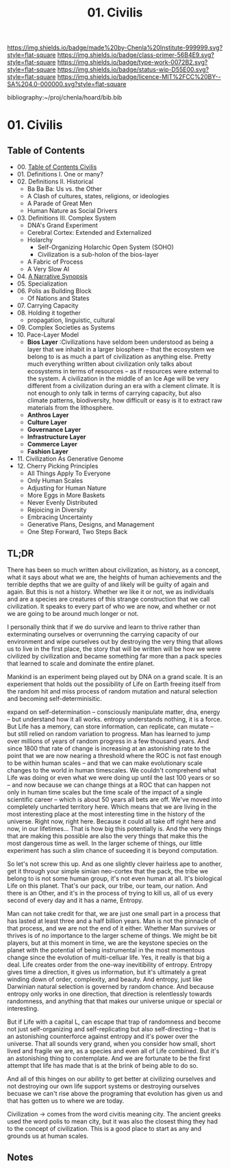 #   -*- mode: org; fill-column: 60 -*-

#+TITLE: 01. Civilis
#+STARTUP: showall
#+TOC: headlines 4
#+PROPERTY: filename

[[https://img.shields.io/badge/made%20by-Chenla%20Institute-999999.svg?style=flat-square]] 
[[https://img.shields.io/badge/class-primer-56B4E9.svg?style=flat-square]]
[[https://img.shields.io/badge/type-work-0072B2.svg?style=flat-square]]
[[https://img.shields.io/badge/status-wip-D55E00.svg?style=flat-square]]
[[https://img.shields.io/badge/licence-MIT%2FCC%20BY--SA%204.0-000000.svg?style=flat-square]]

bibliography:~/proj/chenla/hoard/bib.bib

* 01. Civilis
:PROPERTIES:
:CUSTOM_ID:
:Name:     /home/deerpig/proj/chenla/warp/ww-civilization.org
:Created:  2018-03-29T09:15@Prek Leap (11.642600N-104.919210W)
:ID:       dcebab12-82b3-4757-834a-289a23414c58
:VER:      575561807.552927464
:GEO:      48P-491193-1287029-15
:BXID:     proj:IBK3-5173
:Class:    primer
:Type:     work
:Status:   wip
:Licence:  MIT/CC BY-SA 4.0
:END:

** Table of Contents
  - 00. [[./01/index.org][Table of Contents Civilis]]
  - 01. Definitions I. One or many?
  - 02. Definitions II. Historical
    - Ba Ba Ba: Us vs. the Other
    - A Clash of cultures, states, religions, or ideologies
    - A Parade of Great Men
    - Human Nature as Social Drivers
  - 03. Definitions III. Complex System
    - DNA's Grand Experiment 
    - Cerebral Cortex: Extended and Externalized 
    - Holarchy
      - Self-Organizing Holarchic Open System (SOHO)
      - Civilization is a sub-holon of the bios-layer 
    - A Fabric of Process
    - A Very Slow AI
  - 04. [[./ww-narrative-synopsis.org][A Narrative Synopsis]]
  - 05. Specialization
  - 06. Polis as Building Block
    - Of Nations and States
  - 07. Carrying Capacity
  - 08. Holding it together
    - propagation, linguistic, cultural
  - 09. Complex Societies as Systems
  - 10. Pace-Layer Model
    - *Bios Layer* :Civilizations have seldom been
      understood as being a layer that we inhabit in a
      larger biosphere -- that the ecosystem we belong to is
      as much a part of civilization as anything else.
      Pretty much everything written about civilization only
      talks about ecosystems in terms of resources -- as if
      resources were external to the system.  A civilization
      in the middle of an Ice Age will be very different
      from a civilization during an era with a clement
      climate.  It is not enough to only talk in terms of
      carrying capacity, but also climate patterns,
      biodiversity, how difficult or easy is it to extract
      raw materials from the lithosphere.
    - *Anthros Layer*
    - *Culture Layer*
    - *Governance Layer*
    - *Infrastructure Layer*
    - *Commerce Layer* 
    - *Fashion Layer* 
  - 11. Civilization As Generative Genome
  - 12. Cherry Picking Principles
    - All Things Apply To Everyone
    - Only Human Scales
    - Adjusting for Human Nature
    - More Eggs in More Baskets
    - Never Evenly Distributed
    - Rejoicing in Diversity
    - Embracing Uncertainty
    - Generative Plans, Designs, and Management 
    - One Step Forward, Two Steps Back

** TL;DR

There has been so much written about civilization, as
history, as a concept, what it says about what we are, the
heights of human achievements and the terrible depths that
we are guilty of and likely will be guilty of again and
again.  But this is not a history.  Whether we like it or
not, we as individuals and are a species are creatures of
this strange construction that we call civilization.  It
speaks to every part of who we are now, and whether or not
we are going to be around much longer or not.

I personally think that if we do survive and learn to thrive
rather than exterminating ourselves or overrunning the
carrying capacity of our environment and wipe ourselves out
by destroying the very thing that allows us to live in the
first place, the story that will be written will be how we
were civilized by civilization and became something far more
than a pack species that learned to scale and dominate the
entire planet.

Mankind is an experiment being played out by DNA on a grand
scale.  It is an experiement that holds out the
possibility of Life on Earth freeing itself from the random
hit and miss process of random mutation and natural
selection and becoming self-determinisitic.  

   expand on self-determination -- consciously manipulate
   matter, dna, energy -- but understand how it all works.
   entropy understands nothing, it is a force.  But Life has
   a memory, can store information, can replicate, can
   mutate -- but still relied on random variation to
   progress.  Man has learned to jump over millions of years
   of random progress in a few thousand years.  And since
   1800 that rate of change is increasing at an astonishing
   rate to the point that we are now nearing a threshold
   where the ROC is not fast enough to be within human
   scales -- and that we can make evolutionary scale changes
   to the world in human timescales.  We couldn't comprehend
   what Life was doing or even what we were doing up until
   the last 100 years or so -- and now because we can change
   things at a ROC that can happen not only in human time
   scales but the time scale of the impact of a single
   scientific career -- which is about 50 years all bets are
   off.  We've moved into completely uncharted territory
   here.  Which means that we are living in the most
   interesting place at the most interesting time in the
   history of the universe.  Right now, right here.  Because
   it could all take off right here and now, in our
   lifetimes...  That is how big this potentially is.  And
   the very things that are making this possible are also
   the very things that make this the most dangerous time as
   well.  In the larger scheme of things, our little
   experiment has such a slim chance of suceeding it is
   beyond computation.

   So let's not screw this up.  And as one slightly clever
   hairless ape to another, get it through your simple
   simian neo-cortex that the pack, the tribe we belong to
   is not some human group, it's not even human at all.
   It's biological Life on this planet.  That's our pack,
   our tribe, our team, our nation.  And there is an Other,
   and it's in the process of trying to kill us, all of us
   every second of every day and it has a name, Entropy.


Man can not take credit for that, we are just one small part
in a process that has lasted at least three and a half
billion years.  Man is not the pinnacle of that process, and
we are not the end of it either.  Whether Man survives or
thrives is of no importance to the larger scheme of things.
We might be bit players, but at this moment in time, we are
the keystone species on the planet with the potential of
being instrumental in the most momentous change since the
evolution of multi-celluar life.  Yes, it really is that big
a deal.  Life creates order from the one-way inevitibility
of entropy.  Entropy gives time a direction, it gives us
information, but it's ultimately a great winding down of
order, complexity, and beauty.  And entropy, just like
Darwinian natural selection is governed by random chance.
And because entropy only works in one direction, that
direction is relentlessly towards randomness, and anything
that that makes our universe unique or special or
interesting.

But if Life with a capital L, can escape that trap of
randomness and become not just self-organizing and
self-replicating but also self-directing -- that is an
astonishing counterforce against entropy and it's power over
the universe.  That all sounds very grand, when you consider
how small, short lived and fragile we are, as a species and
even all of Life combined.  But it's an astonishing thing to
contemplate.  And we are fortunate to be the first attempt
that life has made that is at the brink of being able to do
so.

And all of this hinges on our ability to get better at
civilizing ourselves and not destroying our own life support
systems or destroying ourselves becuase we can't rise above
the programing that evolution has given us and that has
gotten us to where we are today.




Civilization -> comes from the word civitis meaning city.
The ancient greeks used the word polis to mean city, but it
was also the closest thing they had to the concept of
civilization.  This is a good place to start as any and
grounds us at human scales.


** Notes

#+begin_comment
Tainter argues that civilizations hit maximum complexity and
can't sustain itself -- rather civs max out their ability to
innovate and change the parameters of the petri dish -- they
hit the edge of the petri dish because they could not find a
way to grow.
#+end_comment

